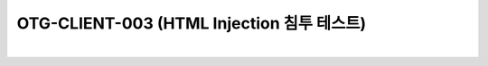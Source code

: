 ============================================================================================
OTG-CLIENT-003 (HTML Injection 침투 테스트)
============================================================================================

|